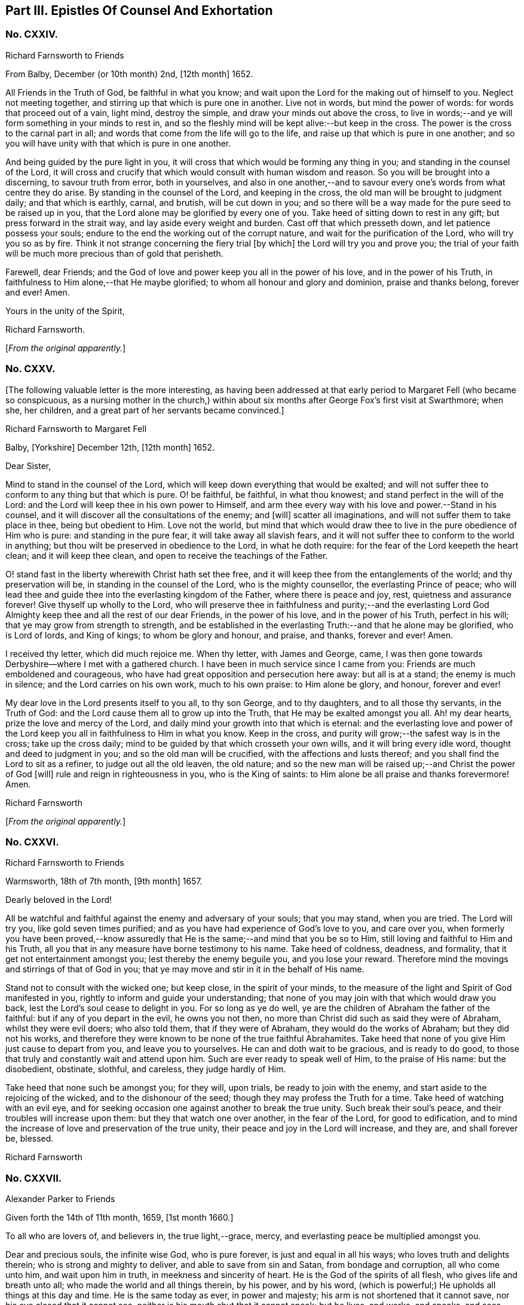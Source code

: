 == Part III. Epistles Of Counsel And Exhortation

[.centered]
=== No. CXXIV.

[.letter-heading]
Richard Farnsworth to Friends

[.signed-section-context-open]
From Balby, December (or 10th month) 2nd, +++[+++12th month]
1652.

All Friends in the Truth of God, be faithful in what you know;
and wait upon the Lord for the making out of himself to you.
Neglect not meeting together, and stirring up that which is pure one in another.
Live not in words, but mind the power of words: for words that proceed out of a vain,
light mind, destroy the simple, and draw your minds out above the cross,
to live in words;--and ye will form something in your minds to rest in,
and so the fleshly mind will be kept alive:--but keep in the cross.
The power is the cross to the carnal part in all;
and words that come from the life will go to the life,
and raise up that which is pure in one another;
and so you will have unity with that which is pure in one another.

And being guided by the pure light in you,
it will cross that which would be forming any thing in you;
and standing in the counsel of the Lord,
it will cross and crucify that which would consult with human wisdom and reason.
So you will be brought into a discerning, to savour truth from error, both in yourselves,
and also in one another,--and to savour every one`'s
words from what centre they do arise.
By standing in the counsel of the Lord, and keeping in the cross,
the old man will be brought to judgment daily; and that which is earthly, carnal,
and brutish, will be cut down in you;
and so there will be a way made for the pure seed to be raised up in you,
that the Lord alone may be glorified by every one of you.
Take heed of sitting down to rest in any gift; but press forward in the strait way,
and lay aside every weight and burden.
Cast off that which presseth down, and let patience possess your souls;
endure to the end the working out of the corrupt nature,
and wait for the purification of the Lord, who will try you so as by fire.
Think it not strange concerning the fiery trial +++[+++by which]
the Lord will try you and prove you;
the trial of your faith will be much more precious than of gold that perisheth.

Farewell, dear Friends;
and the God of love and power keep you all in the power of his love,
and in the power of his Truth, in faithfulness to Him alone,--that He maybe glorified;
to whom all honour and glory and dominion, praise and thanks belong, forever and ever!
Amen.

[.signed-section-closing]
Yours in the unity of the Spirit,

[.signed-section-signature]
Richard Farnsworth.

[.offset]
+++[+++_From the original apparently._]

[.centered]
=== No. CXXV.

+++[+++The following valuable letter is the more interesting,
as having been addressed at that early period to Margaret Fell (who became so conspicuous,
as a nursing mother in the church,) within about
six months after George Fox`'s first visit at Swarthmore;
when she, her children, and a great part of her servants became convinced.]

[.letter-heading]
Richard Farnsworth to Margaret Fell

[.signed-section-context-open]
Balby, +++[+++Yorkshire]
December 12th, +++[+++12th month]
1652.

[.salutation]
Dear Sister,

Mind to stand in the counsel of the Lord,
which will keep down everything that would be exalted;
and will not suffer thee to conform to any thing but that which is pure.
O! be faithful, be faithful, in what thou knowest;
and stand perfect in the will of the Lord:
and the Lord will keep thee in his own power to Himself,
and arm thee every way with his love and power.--Stand in his counsel,
and it will discover all the consultations of the enemy; and +++[+++will]
scatter all imaginations, and will not suffer them to take place in thee,
being but obedient to Him.
Love not the world,
but mind that which would draw thee to live in the pure obedience of Him who is pure:
and standing in the pure fear, it will take away all slavish fears,
and it will not suffer thee to conform to the world in anything;
but thou wilt be preserved in obedience to the Lord, in what he doth require:
for the fear of the Lord keepeth the heart clean; and it will keep thee clean,
and open to receive the teachings of the Father.

O! stand fast in the liberty wherewith Christ hath set thee free,
and it will keep thee from the entanglements of the world; and thy preservation will be,
in standing in the counsel of the Lord, who is the mighty counsellor,
the everlasting Prince of peace;
who will lead thee and guide thee into the everlasting kingdom of the Father,
where there is peace and joy, rest, quietness and assurance forever!
Give thyself up wholly to the Lord,
who will preserve thee in faithfulness and purity;--and the everlasting
Lord God Almighty keep thee and all the rest of our dear Friends,
in the power of his love, and in the power of his Truth, perfect in his will;
that ye may grow from strength to strength,
and be established in the everlasting Truth:--and that he alone may be glorified,
who is Lord of lords, and King of kings; to whom be glory and honour, and praise,
and thanks, forever and ever!
Amen.

I received thy letter, which did much rejoice me.
When thy letter, with James and George, came,
I was then gone towards Derbyshire--where I met with a gathered church.
I have been in much service since I came from you:
Friends are much emboldened and courageous,
who have had great opposition and persecution here away: but all is at a stand;
the enemy is much in silence; and the Lord carries on his own work,
much to his own praise: to Him alone be glory, and honour, forever and ever!

My dear love in the Lord presents itself to you all, to thy son George,
and to thy daughters, and to all those thy servants, in the Truth of God:
and the Lord cause them all to grow up into the Truth,
that He may be exalted amongst you all.
Ah! my dear hearts, prize the love and mercy of the Lord,
and daily mind your growth into that which is eternal:
and the everlasting love and power of the Lord keep
you all in faithfulness to Him in what you know.
Keep in the cross, and purity will grow;--the safest way is in the cross;
take up the cross daily; mind to be guided by that which crosseth your own wills,
and it will bring every idle word, thought and deed to judgment in you;
and so the old man will be crucified, with the affections and lusts thereof;
and you shall find the Lord to sit as a refiner, to judge out all the old leaven,
the old nature; and so the new man will be raised up;--and Christ the power of God +++[+++will]
rule and reign in righteousness in you, who is the King of saints:
to Him alone be all praise and thanks forevermore!
Amen.

[.signed-section-signature]
Richard Farnsworth

[.offset]
+++[+++_From the original apparently._]

[.centered]
=== No. CXXVI.

[.letter-heading]
Richard Farnsworth to Friends

[.signed-section-context-open]
Warmsworth, 18th of 7th month, +++[+++9th month]
1657.

[.salutation]
Dearly beloved in the Lord!

All be watchful and faithful against the enemy and adversary of your souls;
that you may stand, when you are tried.
The Lord will try you, like gold seven times purified;
and as you have had experience of God`'s love to you, and care over you,
when formerly you have been proved,--know assuredly that
He is the same;--and mind that you be so to Him,
still loving and faithful to Him and his Truth,
all you that in any measure have borne testimony to his name.
Take heed of coldness, deadness, and formality,
that it get not entertainment amongst you; lest thereby the enemy beguile you,
and you lose your reward.
Therefore mind the movings and stirrings of that of God in you;
that ye may move and stir in it in the behalf of His name.

Stand not to consult with the wicked one; but keep close, in the spirit of your minds,
to the measure of the light and Spirit of God manifested in you,
rightly to inform and guide your understanding;
that none of you may join with that which would draw you back,
lest the Lord`'s soul cease to delight in you.
For so long as ye do well, ye are the children of Abraham the father of the faithful:
but if any of you depart in the evil, he owns you not then,
no more than Christ did such as said they were of Abraham, whilst they were evil doers;
who also told them, that if they were of Abraham, they would do the works of Abraham;
but they did not his works,
and therefore they were known to be none of the true faithful Abrahamites.
Take heed that none of you give Him just cause to depart from you,
and leave you to yourselves.
He can and doth wait to be gracious, and is ready to do good,
to those that truly and constantly wait and attend upon him.
Such are ever ready to speak well of Him, to the praise of His name: but the disobedient,
obstinate, slothful, and careless, they judge hardly of Him.

Take heed that none such be amongst you; for they will, upon trials,
be ready to join with the enemy, and start aside to the rejoicing of the wicked,
and to the dishonour of the seed; though they may profess the Truth for a time.
Take heed of watching with an evil eye,
and for seeking occasion one against another to break the true unity.
Such break their soul`'s peace, and their troubles will increase upon them:
but they that watch one over another, in the fear of the Lord, for good to edification,
and to mind the increase of love and preservation of the true unity,
their peace and joy in the Lord will increase, and they are, and shall forever be,
blessed.

[.signed-section-signature]
Richard Farnsworth

[.centered]
=== No. CXXVII.

[.letter-heading]
Alexander Parker to Friends

[.signed-section-context-open]
Given forth the 14th of 11th month, 1659, +++[+++1st month 1660.]

To all who are lovers of, and believers in, the true light,--grace, mercy,
and everlasting peace be multiplied amongst you.

Dear and precious souls, the infinite wise God, who is pure forever,
is just and equal in all his ways; who loves truth and delights therein;
who is strong and mighty to deliver, and able to save from sin and Satan,
from bondage and corruption, all who come unto him, and wait upon him in truth,
in meekness and sincerity of heart.
He is the God of the spirits of all flesh, who gives life and breath unto all;
who made the world and all things therein, by his power, and by his word,
(which is powerful;) He upholds all things at this day and time.
He is the same today as ever, in power and majesty;
his arm is not shortened that it cannot save, nor his eye closed that it cannot see,
neither is his mouth shut that it cannot speak; but he lives, and works, and speaks,
and sees, and discerns what is contrived and acted amongst the sons and daughters of men.
His living Word abides forever,
and is as quick and as lively as ever,--as powerful
and sharp for the cutting down of sin and corruption,
as it ever was in the days of old and ages past,
according to the testimony of the holy men of God, recorded in the Scriptures of truth.

Dearly beloved, it hath pleased our gracious almighty God to appear in these last times,
according to his promise declared by his holy prophets concerning his great love,
in pouring forth of his holy Spirit upon his people;
and to gather them from off the barren mountains, and from the mouths of the wolves,
and all false shepherds; that they might no longer be preyed upon,
nor starved for want of bread: but the promise of God is,
to feed them Himself in fresh and green pastures,
and to bring them back into the fold of the good shepherd,--and
that there shall be one sheepfold and one shepherd.
Dear hearts, both I and you, and all the rest of the sheep and lambs of Christ,
may truly confess and say, that we all like sheep have gone astray;
we were wandering upon the barren and dry mountains,
and feeding upon the husks and empty shadows, even as well as others.
But forevermore blessed and praised be the Lord our God,
who in a good and acceptable time did appear, and stretched forth his holy arm,
and gathered us into the fold of the good Shepherd;
whereby we are refreshed with the favour and lovingkindness of the Lord.
O! what manner of love is this, that even when we were enemies and rebels against God,
yet his eye was over us for good; and he waited to be gracious unto us,
(as he doth now unto the world,) not willing the death and destruction of any;
but rather that all might turn unto him, and hearken unto his voice,
that their souls might live.

Dear Friends, as the Lord in his rich love hath visited you,
and by his grace called you out of darkness into his marvellous light,--so,
prize his love, and walk worthy of that high and heavenly calling,
whereunto the Lord hath called you,--pleasing him in all things: waiting in the light,
which is pure, which is of Christ, in you,
that you may all receive wisdom and counsel from God; that whatsoever ye do,
or take in hand, may be done to the glory and praise of Him that hath called you.
Remember, and always keep in mind the goodness of the Lord,
and let his word dwell and abide in you; lay it up in your hearts,
as a precious holy treasure: so will ye be kept in a lively sensible state,
apt and fit to receive instruction from the Lord.
The living word seasons, and keeps the heart sweet and savoury,
so that corruption cannot grow there, neither any other evil, lust or bad thing;
but by the word it is cut down, and destroyed.
Blessed are they that keep the word of God in them;
such shall be kept in peace and unity with God in the light;
and there every one shall see the honourable calling, unto which they are called.

He that calls, is holy and honourable; and the calling unto which ye are called,
is likewise holy and honourable.
Consider what ye are called from, and what ye are called unto:
formerly ye walked in darkness,
and had fellowship with the unfruitful workers of darkness;
now ye are called out of darkness,
to walk in the light,--and there to have communion one with another,
and fellowship with God, who is light,
and with his Son Jesus Christ;--who likewise declared
himself to be the light of the world.
In the light is the precious unity with God and with Christ, and one with another.
If we walk in the light, (saith the beloved disciple,) as He is in the light, then,
(not till then,) have we fellowship one with another,
and the blood of Jesus Christ his Son, cleanseth us from all sin:
they that love the light, and believe in the light,
and walk in the light,--such receive remission of sins,--such worship God truly,--such
are of one heart and of one mind,--such only are accepted of the Lord.

And now, dear souls, as you have been called to such a high and heavenly calling,
mind every one your particular duties, in walking answerably to the Lord in everything;
that good order may be kept amongst you, both in your meetings and solemn assemblies,
in your service and worship of God,
and also in your common occasions and affairs amongst men.
Something is upon my spirit to write unto you at this time,
concerning these two weighty things; and, first,
concerning the service and worship of God.--That which God requires of every one,
is justice, mercy, and a humble and orderly conversation: for, as it is the love of God,
by his light to show you his will and mind, so it is your duty, to do the will of God;
which will is your sanctification: and,
as it was the manner and practice of the holy men of God,
(who were called in the light,) to meet together to wait upon God,
and to speak one to another, as the Spirit of Truth did move and give them utterance,
for the strengthening one another,
and building up one another in their most holy faith;--so it is
now judged meet and good for all who are called to be saints,
to meet often together to wait upon the Lord,--that their strength may be renewed.

So Friends, when you come together to wait upon God, come orderly in the fear of God:
the first that enters into the place of your meeting, be not careless,
nor wander up and down, either in body or mind; but innocently sit down in some place,
and turn in thy mind to the light, and wait upon God singly,
as if none were present but the Lord; and here thou art strong.
Then the next that comes in, let them in simplicity of heart,
sit down and turn in to the same light, and wait in the Spirit:
and so all the rest coming in, in the fear of the Lord,
sit down in pure stillness and silence of all flesh, and wait in the light;
a few that are thus gathered by the arm of the Lord into
the unity of the Spirit,--this is a sweet and precious meeting,
where all meet with the Lord!

Those who are brought to a pure, still waiting upon God in the Spirit,
are come nearer to the Lord than words are: for God is a Spirit,
and in the Spirit is he worshipped; so that my soul hath dear union with you,
who purely wait upon God in the Spirit,
though not a word be spoken to the hearing of the outward ear.
And here is the true feeding in the Spirit;
and all who thus meet together to wait upon the Lord, shall renew their strength daily.
In such a meeting, where the presence and power of God is felt,
there will be an unwillingness to part asunder, being ready to say in yourselves,
it is good to be here:
and this is the end of all words and writings--to
bring people to the eternal living Word.
So, all dear hearts, when you come together to wait upon God, come singly and purely;
that your meetings together may be for the better, and not for the worse.

And if any be moved to speak words, wait low in the pure fear,
to know the mind of the Spirit, where and to whom they are to be spoken.
If any be moved to speak, see that they speak in the power; and when the power is still,
be ye still.
And all who speak of the movings of the Lord, I lay it as a charge upon you,
to beware of abusing the power of God,
in acting a wrong thing under pretence of being moved
of the Lord:--for the pure power may move,
and then the enemy (who goes about like a roaring lion,
seeking whom he may devour,) he may present a wrong thing to the view of the understanding;
and here is a danger of abusing the power, acting +++[+++in]
that which the true power condemns,
and yet pretending that the power moves to it;--this is a double sin.
Therefore, let every one patiently wait, and not be hasty to run in the dark;
but keep low in the true fear,
that the understanding may be opened to know the mind of the Spirit;
and then as the Spirit moves and leads,
it is good to follow its leadings;--for such are led into all truth.

Thus, my Friends, as you keep close to the Lord, and to the guidance of his good Spirit,
ye shall not do amiss; but in all your services and performances in the worship of God,
ye shall be a good savour unto the Lord; and the Lord will accept of your services,
and bless and honour your assemblies with his presence and power.
And now for the ordering of your conversations amongst men,
ye are to walk by the same rule; (that is,)--when your meeting is ended,
do not look upon the service of God to be ended; but keep in the fear of God,
that ye may receive wisdom from Him, to order the creatures;
that the pure light may exercise your consciences towards God and men.
A time there was at your first convincement,
when ye stood in the cross to the world`'s spirit,
and could not conform to their customs, many of them have stood off for a certain time,
and would not trade or deal with Friends: but when they saw your fidelity and honesty,
they came again; and many have a greater desire to deal with Friends,
than with many of their own generation, because they know that ye will not wrong them,
nor deal deceitfully with them: and so the blessing of God attends the faithful,
and gives an increase both inward and outward.

Then is the danger of being lifted up in mind, or drawn back again into the earth,
so that the earth comes over, which chokes and hinders the growth of the seed:
but as every one keeps in the dominion and power of God, then the blessing is continued,
as love to the Truth is continued.
Thus, dear Friends, in all companies, at all times and seasons,
so walk that ye may be examples of good unto all, and answer the witness of God in all;
that God over all may be glorified,
and ye by his power be daily kept and preserved in holiness and righteousness,
out of the world`'s wickedness; not for a day, or a week, or a certain time only,
but even all the days of your lives; for this is but just and reasonable,
that we should yield our members servants unto God, who gives us life, and strength,
and all other good things: glory and holy praises be rendered unto Him,
of all that know Him, forever more!

And furthermore, dear Friends, as concerning those late overturnings,
and those distractions, divisions,
and confusions in this our native nation,--be not
ye troubled nor shaken in mind because of these things.
There is a secret hand working in and through all these overturnings;
and they come not to pass without the knowledge of the Lord,
for making way for greater things, which the Lord hath to bring to pass in this nation;
for much is yet to be thrown down, before truth and righteousness be set up.
My advice and counsel is, that every one of you, who love and believe in the light,
be still and quiet, and side not with any parties;
but own and cherish the good wherever it appears, and testify against the evil in all,
wherever it appears; not like the children of this world,
warring with carnal weapons against flesh and blood, to destroy men`'s lives;
but like Christians with spiritual weapons, warring against spiritual wickedness,
and all sinful fleshly lusts, which war against the soul: not striking at creatures,
but at the power that captivates the creatures;
that so the creatures may be redeemed from the bondage of corruption,
into the glorious liberty of the sons of God.
So be not ye overcome of evil, but overcome evil with good;
so shall ye have peace with God, and true unity with all who are of God.
The God of power strengthen you in every good word and work, and perfect his work in you,
to his glory, who is blessed forever!
Amen.

I rest your dear brother in the Truth, watching for all your good,

[.signed-section-signature]
Alexander Parker.

[.offset]
+++[+++_From the original._]

[.centered]
=== No. CXXVIII.

[.letter-heading]
Alexander Parker to Friends

[.signed-section-context-open]
Given forth in the prison at Chester, the 13th of the 8th month +++[+++10th month]
1660.

To all you, my beloved and dear Friends, who are called in Christ Jesus,
the light of the world, out of the ways and works of darkness,
to follow the Lord Jesus Christ in truth and righteousness, which way soever He goes,
through trials and troubles, tribulations and persecutions,
as he leads and guides by his light and Spirit:--Grace, mercy, and peace,
patience and heavenly wisdom,
with all other graces and virtues appertaining unto life and godliness,
from God the Father of Spirits, and Jesus Christ the light and life of men,
be increased and daily multiplied amongst you.

I, your dear brother and companion in tribulation,
who am a prisoner for the testimony of Jesus, do hereby greet you all,
who love and own the appearance of Christ in Spirit.
I do send these lines unto you as the tender of my love,
and the dear salutation of my life unto you all, my dear brethren and sisters;
who are born again of the immortal seed and word of God, which lives and abides forever.
My life is bound up with you, in the holy love and blessed covenant,
which cannot be broken;
and though this earthen vessel be shut up and kept under locks and chains,
from the fellowship and communion of my Father`'s children and family,
yet the treasure--the heavenly riches of love, life and power,
which my heavenly Father hath put into this earthen vessel,
cannot be locked up by the powers of this world, neither can it be stopped;
but it flows forth according to the promise of the Lord of life, who hath said,
"`Whoso shall drink of the water that I shall give, it shall be in him a well of water,
springing up unto everlasting life.`"
From this well, do streams of love flow forth, even to my very enemies and persecutors;
desiring also that their souls might live.
But much more do my love and breathings of life reach forth unto you,
the dearly beloved of my soul, who are of the same family and household of faith;
to every one in the family, as well the servants and the handmaids,
as the sons and daughters, my dear love salutes you all,--even the doorkeepers,
and all that appertains to the house of God.
I have you all fresh in my remembrance, and am often present in Spirit with you.

Dear hearts, in brotherly love and heavenly fear, I do exhort you all, as dear children,
to walk together in truth and love; exhorting one another,
and building up one another in the holy faith, which works by love;
that ye may be a family of love:
for true love is a mark whereby ye are known to be children born from above,
as Christ formerly said, "`Hereby shall all men know that ye are my disciples,
if ye love one another;`"--this is the end and the
sum and substance of all that can be spoken or written.
Love fulfils the law,--it envies not, it thinks no evil;
love doth not render evil for evil, but on the contrary, love renders good for evil:
love keeps the commandments of God; and if love be wanting, all preaching, praying,
and all other duties and performances whatsoever, all are in vain:
and the services and sacrifices of such are not acceptable unto God,
being ignorant of God; for he that loves not, knows not God, for God is love.
Love is a precious jewel, not to be valued with gold, nor any other earthly treasure;
and where love dwells, there needs few instructions;
for love performs all things freely without compulsion:
blessed are they who have the love of God dwelling in them.

But this is an high discovery, to know God as he is love; it is the last,
and abides forever.
Wait, dear ones, that you may attain to this knowledge;
and in the mean time be content with your present conditions,
and with that measure of knowledge which God hath committed to every one of you;
for every one is accepted, as they are faithful to God,
in that light and grace which God hath freely given to them.
And it is a good thing to know God truly and experimentally in any dispensation,--to
know God (or the operation of his Spirit,) as a fire,--this is good;
for all who are truly acquainted with God, must know him as a consuming fire,
before they know him as he is love;
"`For our God is a consuming fire,`" as it is written of him;--a
fire to consume and burn all wickedness and sinful lusts,
which have been harboured and lodged in the heart;
so that the heart may be purified by the spirit of judgment and burning,
and sanctified and made fit for the Father`'s use.

For though it hath pleased God, so far to condescend and come down, as to dwell in men,
and to put his heavenly treasure in earthen vessels;
yet he doth not dwell where sin and corruption dwell;
neither doth he put his precious heavenly treasure in a filthy unclean vessel;
but first the vessel must be cleansed, the heart purified, by the living word of God:
for the word of God is powerful and precious,
and doth work powerfully in the hearts of all that
do with meekness and patience receive it.
It is as a fire to burn up all corruption, both of flesh and spirit;
it is also as a hammer to beat down sin in its rise and conception:
when evil appears or rises in the heart, then keep the hammer going,
(the word of God,) to hammer it down within on the first motion,
before it break forth into words, or open actions.
Blessed are they that feel in themselves the operation of the word of God,
to purify and cleanse them, and who obey the gospel in truth of heart;
that God may delight to do them good.

And you, my dear Friends, that have tasted of the word of God,
and are truly sensible of a good work of reformation
begun in you,--in patience possess your souls:
wait upon God, and faint not; neither be ye discouraged,
because of the many trials and temptations that ye endure; but sow to the Spirit,
and in good time ye shall reap the good fruits of righteousness.
Be not ye shaken in mind, nor tossed to and fro with men`'s doctrines,
which are changeable; but all dwell and abide in the unchangeable light,
and let your faith stand in the power of God: and then ye will stand sure and steadfast,
upon the sure foundation of God, which he hath laid, and not man;
and as ye are stayed there, nothing can move you, nor harm you, nor make you afraid.
The word of God is nigh you, even in your hearts, and in your mouths,
to obey it;--O! let it dwell and abide in you, and it will keep you from corruption,
and from all evil that abounds in the world.

So, dear Friends, as a people redeemed to God,
see that ye walk blameless and harmless in the midst of this perverse generation;
that ye may be a good savour to God amongst them,
that the Lord God of life may be glorified in and amongst you.
Be patient, be humble, and of a gentle, sweet carriage towards all,
so far as ye may without offence to God or his dear children; and above all things,
live in peace and love among yourselves.
And the God of peace fill you with his peace and love and heavenly wisdom,
and establish you in the Truth; that you may live and die to his honour and glory,
who hath called and loved you;--who is God over all, blessed forever.

This is written in the bowels of love unto you all, by your dear brother,
a prisoner for the testimony of Jesus, in the common jail at West Chester.

[.signed-section-signature]
Alexander Parker.

[.offset]
+++[+++_From the original._]

[.centered]
=== No. CXXIX.

[.letter-heading]
Richard Farnsworth to Friends

[.signed-section-context-open]
Stanley, 11th of October (8th month)

[.salutation]
Dear Friends,

My endeared love to you all in the Lord Jesus Christ:--my love runneth forth toward you,
desiring that the Lord would establish your hearts in Him;
who is the fountain of living mercies.
Wait on Him, and meet often together; and take heed of forming any thing of self.
Stand always in the counsel of the Lord; and give up wholly to Him, to be guided by him.
Submit to his will in all things, and every condition will be good,
seeing the Lord always present in it.
Take heed to yourselves, lest any deceit get in amongst you;
for the adversary is very busy, and goes about like a roaring lion,
seeking whom he may devour:
and when the Lord is most manifesting himself amongst his people,
then the devil doth most bestir himself.
There is a true work amongst you; but take heed, I beseech you for the Lord`'s sake,
that deceit does not mix with it.
Give not liberty to your own wills, but stand in the will of the Lord,
and let patience have its perfect work among you.--And
you shall find him a merciful Father;
and he will deal with you in tenderness and compassion.

Take heed of doing any thing by imitation as from others;
but all mind your own conditions, and to be kept in the cross,
the pure light guiding your minds; it will cross your own wills in all things,
and will suffer you to conform to nothing but that which is pure;
and so you will be kept always in the fear of Him who is pure:
and his pure fear will preserve and keep your minds close and pure,
and open to the Lord to receive his teaching,--for the teaching of the Lord is in silence.
And wait patiently upon Him, and give up yourselves wholly unto Him,
to be acted upon and guided by Him; and He will keep self under the cross,
that it cannot act;
and so you will be led by the Lord gently on your journey up to the land of living mercies,
where you shall find rest to your souls, even in the everlasting fountain of love.

Dwell in the pure wisdom, and it will teach you what to do in all things.
Walk in the light, and there will be no occasion of stumbling and falling:
but being disobedient to the light, then there is stumbling and falling down.
Every one mind your own condition and your growth daily:
press forward in the straight way, and so be kept in the cross,
that keeps humble and lowly:--and being kept in the cross,
it will bring you to lay aside every weight and burden,
and to run with patience the race that is set before you;
that you may so run as to obtain the crown.
O! dear Friends, let patience possess your souls,
and it will keep you always in a sense of your condition.
The Lord keep you, and establish you,
that you may grow daily more and more into the everlasting Truth,
and bring forth fruit to the praise and glory of God;
that He in all things may be glorified by you:
to whom be glory and honour and everlasting praises forever and ever.
Amen!

All Friends here are well, praised be the Lord,--and desire to be remembered to you all.
My dear love to you all,--farewell;
and the God of love and power keep you in the everlasting power of his love,
and in the everlasting power of his Truth; that you may reign as kings upon the earth.

I shall see you again, when my Father pleaseth.

[.signed-section-signature]
Richard Farnsworth.

[.centered]
=== No. CXXX.

[.letter-heading]
Thomas Salthouse to Friends

[.blurb]
=== An affectionate salutation of fervent love, and a tender visitation to all the people of God called Quakers, at this day oppressed and persecuted for their obedience to the commands of Christ Jesus, the King of Righteousness, and Prince of Peace.^
footnote:[This and the next epistle from John Whitehead were addressed to Friends,
at about the commencement of their very severe persecutions in Charles II`'s reign.]

[.signed-section-context-open]
12th month, 1660, +++[+++2nd month 1661.]

Beloved Brethren and Sisters,
fellow-sufferers and companions in tribulation and persecutions,
which is your portion and heritage at this day in this present world,--my heart is open,--and
my dear unfeigned love flows forth abundantly unto every particular +++[+++individual]
of you, in every desert, den, and cabin, to which many of you are by constraint confined,
for your obedience to the commands of Christ,
the Prince of our peace,--and for your resolutions to follow the Captain of your salvation,
with the loss of your liberty, the hazard of your estates, and the peril of your lives,
in these last days and trying troublesome times.
O! my dearly beloved, whom the Lord hath called and chosen out of the evil of the world,
and redeemed from the earth, to serve him acceptably, and to worship him in the Spirit;
unto whom it is given in the behalf of Christ Jesus, not only to believe,
but also to suffer affliction and persecution,--what can I communicate unto you,
that may augment your consolation in this day of trial and hour of temptation?
You have the evidence with you, and in you, that the Lord is your portion,
and the rock of your salvation;
and He that comforteth his people in all their tribulations,
is acquainted with your grief; in all your afflictions he is afflicted with you;
and whosoever offends you for your religion and righteousness`' sake,
sinneth against his own soul, and resisteth his Maker,--against whom no man can prevail.
He that persecuteth you, persecuteth your Head; he that toucheth you,
toucheth the apple of his eye.

My dear brethren and Friends in the Truth,
who are now constrained to have your habitation as in the tents of Kedar,
amongst the sons of Ishmael and Belial, and whose lot, for a little season,
is to be amongst the pots, and to sit as by the rivers of Babylon,
in outward bondage and captivity,--think it not strange concerning these fiery trials,
as if an unexpected or strange thing had accidentally happened unto you:
for this day of trial of your faith, patience, and principles, is very precious,
and the Lord`'s end in it is good, and will so appear to be; and in an acceptable time,
will he appear for the salvation of his oppressed people, whose sighs and groans,
prayers and tears are heard and regarded by him.
For he brought you not out of the house of darkness and land of Egypt,
to slay you in the wilderness, nor to make you a prey to the uncircumcised,
if you obey his voice, and abide in his counsel, and walk in his light,
as a people saved by him.

Wherefore, my dear Friends, let patience have its perfect work;
and remember the Lord`'s former mercies and wonderful deliverances,
and consider that his hand is not at all shortened,
that he cannot save and deliver you out of the deepest den and dungeon,
where you lie as among the lions in this day of Jacob`'s troubles.
Lift up your voice, and cry out of the deep, with one accord and consent unto Him,
who hath not at any time said unto the house of Israel,
"`Seek my face in vain:`" and my spirit with yours
and our prayers will meet at the throne of grace,
in the presence of your Father and my Father; who hath respect unto his covenant,
and will save his afflicted people,
and bring forth the prisoners out of the prison houses,
that they may show themselves in the land of the living.
In the meantime, suffer patiently, without murmuring and repining,
and wait to have your weak hands and feeble knees strengthened to endure hardships,
as good soldiers of Jesus Christ; and look unto Him,
the author and finisher of your holy faith, who, for the joy that was set before him,
endured the cross and despised the shame:
that all the sufferings of these light afflictions, which are but for a moment,
may be endured, as seeing Him that is invisible: be faithful unto death,
that you may be crowned with eternal life.

And, Friends, you that are not as yet in bonds for Christ`'s sake,
who are made as a gazing stock with us, and confess the same Truth,
and bear the burden of our bonds,
as bound with us,--you are witnesses of the same sufferings, and for the same cause;
and inasmuch as your hearts are open to visit the saints in prison,
and communicate your cup of cold water to them that keep the commands of Christ Jesus,--the
Lord will not exclude you out of the number of his jewels in that day,
when he giveth a reward to the righteous,
and a recompense to every man according to his work.
Therefore, let none look upon themselves as members disjointed from the body,
or as branches broken from the tree;
and let none judge them that have liberty yet a little season given for a prey,
for ends best known to Himself: for thus hath the Lord in his mercy, wisdom,
and compassion ordered it, that there may not be a full end made of his heritage at once,
but some are left at liberty to serve those that are under restraint,
and by such a sudden surprisal are separated from nearest relations, outward habitations,
ordinary employments, and all external privileges; which the law of God,
and law of nations and nature allow to men as men,
especially to men that fear God and work righteousness.

And in this respect you are joined to us, and are one with us,--and we own you,
and write unto you,
and embrace you as companions and fellow-sufferers for the testimony of Jesus,
and the word of God.
By this do I particularly salute you in the Lord, exhorting and beseeching you,
as in Christ`'s stead, to stand still and wait in patience with us,
that you and we may see that salvation from God, which cannot be expected from the hills,
nor from the mountains, nor from the arm of flesh.
And, dear Friends,
cast not away your confidence in this cloudy day and hour of temptation:
neither be ye afraid of him that can imprison, oppress, persecute, and kill your bodies;
but fear the God of heaven, and give glory to his name, and honour the King of nations;
and keep yourselves unspotted from the world, and your consciences void of offence,
both in the sight of God, and in the presence of men.

And if you suffer for well doing, and for righteousness sake,
the Lord will comfort you in all your tribulations, and will plead with your adversaries,
and reprove your oppressors, and vindicate your cause;
inasmuch as ye are innocent in all your sufferings, sustained under every government,
since ye were a people, for the exercise of your religion,
and the peace of your pure consciences.
For the God of heaven knows, and the sons of them that do afflict you will know,
that you are not in rebellion, nor in transgression in any particular,
whereof you are suspected, accused, and judged at this day;
but the occasion that is taken against you and us,
is chiefly concerning the law of our God, and the exercise of our religion.

Well, my dear brethren and sisters,
I know the oppression is great under which you suffer,
and your trials and travels are many in all the provinces
and parts of this land of our nativity;
I am sensible of it, and my heart is affected therewith;
for many women are left as widows, and their children as orphans at this season:
but the Creator of all things is a husband to the widow, a father to the fatherless;
and he is rich in mercy, large in lovingkindness and abundant in goodness and truth;
and his compassions never fail them that cast their care upon him,
and put their trust in him: neither can we say that He is as a way-faring man unto us,
or a stranger that turns aside to tarry for a night and no more;
for He hath fed us all our life long, and is the portion of our cup forever,
and the lifter up of our heads in this the day of our confinements.

And now, my dear Friends, by this you may know,
that my dear brother J. Scafe and I have been under
restraint near two months at this place;
in which time the number of prisoners has increased,
insomuch that we are near two hundred Friends in prison in this place,
for no other cause but our obedience to the command of Christ Jesus,
and for frequenting solemn meetings for the exercise of our religion;
which we have both publicly and privately, as also in practice and principle,
declared to be in obedience and subjection to the higher powers,
and not in contempt of any person, power, or government appointed of God,
for the punishment of evil doers, and the praise of them that do well.
And this is an addition to our rejoicing and consolation,--that
we can call heaven and earth to record,
and the Spirit of God bears witness with us and for us,
that we know nothing on our parts as the original cause of our sufferings,
but our principles and persuasion in matters of religion,
and concerning the law and worship of our God.
So that it is wholly for the name of Christ, and for righteousness sake,
that we are called in question, and cast into prison at this day.

My dear brother and companion in tribulation, J. Scafe,
gives the remembrance of his unfeigned love to all Friends,
where this is read and received; and the rest of my fellow prisoners dearly salute you.
We are generally well, and well content to suffer for righteousness sake;
and the peace and presence of the Lord is in our habitations:
to whom you are all committed, as unto a faithful Creator,
by him that is your dear brother and fellow servant in persecutions and tribulations,
at liberty or in bonds.

[.signed-section-signature]
Thomas Salthouse.

[.signed-section-context-close]
Ilchester, 23rd of 12th month, 1660, +++[+++2nd month 1661.]

[.offset]
+++[+++_From the original._]

[.centered]
=== No. CXXXI.

[.letter-heading]
John Whitehead to Friends

[.signed-section-context-open]
Aylesbury Prison, 12th month, 1660.
+++[+++2nd month 1661.]

Dear Friends, both sons and daughters, amongst whom I have travailed,
that you might be gathered in the everlasting covenant of light and life,
to feed by the Shepherd`'s tent, amongst the sheep of His pasture and lambs of His fold.
When I consider that by departing from iniquity,
ye are become a prey to all the beasts of the field,
who gather themselves together to rend and to devour
you;--how do my bowels yearn towards you,
and my heart doth melt into tenderness with the love
and life that is shed abroad in it unto you:
in which life my soul is often poured out in silence before the Lord,
(who knows how to deliver his little ones,
who have put their trust in him,) that you may be kept together in one mind and spirit,
and have your hearts established with grace +++[+++upon Him,]
who is the only begotten of the Father.

Hold fast your confidence in the word of his patience,
and in the living hope stand fast and immovable upon the spiritual Rock,
that you may not be shaken: for now the storms, tempests, and floods are come,
that the hearer may be known from the doer, and the false from the wise builders.
Therefore, let not the upright in heart be troubled, though some shake and fall,
and are by the floods swept away; but rather rejoice,
in that they which are approved shall be made manifest,
and their righteousness which God hath given them,
shine forth as the stars of the morning: yea, blessed shall they be that overcome;
for they shall be as pillars in God`'s house,
which he is building and will finish of tried and lively stones,
that he may dwell in it forever.
Be not discouraged at the raging of the sea,
neither dismayed at the tumult of the people:
for the Lord your God is with you to deliver you, whether in life or death.
O! then, stand wholly given up unto his will;
and wait upon Him for strength and patience to lay down your own lives,
if nothing but that or the transgression of the law
of your God may satisfy them that persecute you;
for better is it to fall into the hands of men for transgressing their law,
than to fall into the hands of God for wilful transgression of His law:
for you know man can only kill the body and no more; but God,
after he hath killed the body, hath power to cast into hell.

These things I write to remind you of God`'s power; that you may both trust,
fear and love him, whose glory is arising upon you,
and shall more abundantly appear in you, whose minds are stayed upon him;
who in mercy hath called you, and chosen you to follow the Lamb,
who shall have the victory.
Therefore, fear not to go through any suffering for his name`'s sake;
because he hath the words of eternal life;
by him your souls may be everlastingly satisfied and refreshed.
And what if God suffer your bodies to be broken,
and turned to the ground whence they were taken,--that shall not
prevent us from partaking of the glory that shall be revealed.
And let not any look out with the wrong eye,
to search when shall be the end of these things;
for a thousand years with the Lord are but as one day, and his long-suffering is great.
Let all whose minds are turned towards God, keep out of the reasoning,
which draws back into self-safety; lest thereby the nobility of your minds be clouded,
and the plants choked, whose growth is but little in the Truth: but stand in God`'s fear,
and mind his witness in your consciences, and join not to anything against that,
and it will preserve you, though your strength be small.

And, dear brethren, whose portion is larger, remember that more is required of you,
and according to your ability improve your talent in strengthening the weak,
and considering the feeble-minded;
and though you cannot give the oil of your lamps unto the foolish,
having need for it all yourselves;
yet tell them in time where they may buy it without money or price,
that they may be prepared to meet the bridegroom, whose day is at hand.
And if there be any amongst you who do not wickedly depart from God,
but through weakness or violent temptations are ensnared by the enemy,
then you whom God doth preserve and strengthen,
reach forth your hands to help out of the jaws of the devourer:
then shall the soul that is saved from death bless you,
and the Lord will requite you in the day of your need.
And see that you be inwardly armed;--for he that goes to war against principalities,
powers, and the rulers of the darkness of this world in another armour,
which he hath not proved to be spiritual,
nor hath inwardly received it from God in the light, he shall not overcome.
Now all lies at stake; and whosoever doth fly, before the victory be obtained,
loseth what he hath wrought, and makes himself a scorn to fools.
Therefore let neither death, banishment, peril, sword, hunger or nakedness,
neither any other thing, whether present or to come, cause you to fly from the Truth;
but in all conditions cleave unto it, and it shall preserve you.

And ye that have of this world`'s goods,
let the bowels of your compassion be open to your poor brethren;
and order that which God hath made you stewards of in his wisdom,
for their and your own relief, before it become a prey to the spoilers:
and let tender love and mercy, as you have received it from the Lord,
abound in you one to another.
Live in the one Spirit of the Lord, that in it you may have unity and peace with God,
and one with another: and bear one another`'s burdens, and suffer one for another,
as Christ suffered for the body`'s sake, leaving to us an example;
which God hath counted me worthy to follow,
who am amongst many brethren a sufferer for the testimony of his Truth.
Let not your hearts be troubled, but rather encouraged by my bonds,
in which I have peace with God; and though I should see your faces no more,
I am joined with you in a perpetual covenant, and the remembrance of you is sweet to me.
My life saluteth you every one with true inward breathings;
that under the shadow of the Almighty ye may be preserved, and by his right hand upheld,
until the tempest be over:--that thou, O! Zion, in thy beauty may arise; and the Lord,
thy light and glory, be in the midst of thee,
as the sun from under a thick cloud;--that men may see Him whom they have pierced,
and the desire of nations be towards Him;
and the people that dwell therein may walk with us in the light
of the Lord;--that blessing and peace may fill the whole earth,
and nation not lift up sword against nation, neither learn war or persecution any more.
Amen, Amen!

And you that be at liberty in the outward,
give up yourselves to serve the Lord in the morning of life;
and visit your brethren that be in bonds for the Lord`'s sake;
so will the Lord take it as done to himself,
and give you a reward in the resurrection of the just.
And keep your meetings as you see most expedient, in the light of the Lord,
and in his fear, out of the fear of man; and be fervent in waiting upon God,
that a double portion of his Spirit and power may be upon both sons and daughters,
old men and babes;--in whose mouths,
O Lord God Almighty! ordain them strength to bring to naught the wisdom of the wise,
and to drive backward the counsel of the ungodly;
that the fold of thy lambs may be preserved entire:
and let thy life and virtue be unto them a fresh pasture, and open thyself amongst them,
O thou Fountain of living waters!--that the thirsty amongst thy people may be satisfied;
and fill their hearts with thy love,
that therewith they may love their enemies;--that thy witness may arise in them,
and clear the innocency of thy own people:--for we have fled unto thee for refuge,
and can use no other weapon to plead our cause but the words of thy mouth.

[.signed-section-signature]
John Whitehead.

[.signed-section-context-close]
Written in the prison house in Aylesbury, the 2nd of 12th month, 1660.

[.postscript]
====

This to go amongst Friends, to be read when they are met together in the fear of God,
with understanding; and likewise to be sent to the prisons,
to be read amongst Friends which suffer for Truth`'s sake.
Fail not to communicate it one to another.

====

[.offset]
+++[+++_From the original._]

[.centered]
=== No. CXXXII.

[.letter-heading]
William Bennit to Friends

[.signed-section-context-open]
Bury Jail, 6th month +++[+++8th month]
1668.

Dearly beloved Friends,
brethren and sisters in the Truth,--you whom the
mighty God of power once found as in a desert land,
and in a waste howling wilderness, sticking fast in the mire of your own corruption,
without help of your own;--and there still had been till this day,
had not the Lord God of infinite power, of love and compassion, helped us,
in great mercy to our immortal souls:
He freely reached forth the strong arm of his salvation to us,
who without the help thereof, must have perished in our sins eternally.
He brought us out of the horrible pit of ignorance and darkness, of sin and iniquity;
and has set our feet upon the rock of ages, Christ Jesus--the sure foundation,
which can never be removed;--praises and glory to our God forever! who hath
freely done much for our souls,--even that work hath he done for us,
which we without him, or none besides him, could ever do:
he awakened us that were asleep in sin, and quickened us that were dead in trespasses,
and raised us up that were buried in the grave of iniquity,
and said unto us that were dead--live.

He gave light to us that were in darkness,
and unto us that were in the region and shadow of death,
did his blessed dayspring from on high shine in our
habitations;--glory to our God forever!
He hath washed us, cleansed and sanctified us in measure, through his eternal Truth;
"`His word is Truth,`"--which we have felt and known, like to a fire, sword and hammer,
working mightily in and upon our hearts, to the mortifying, subduing,
and destroying of the power of darkness:--whose day of glad tidings,
and of redemption to his seed, and of destruction to his enemies, did burn as an oven;
in which the wicked one, and he that did wickedly, was as stubble and straw.
We knew a fire kindled in the earth of our hearts,
and a great desolation the Lord brought upon us;
and then did the tribes of the earth mourn, and our heavens were shaken,
and our fig-leaf garments rent, and our nakedness appeared,
and nothing of our own was able to cover our shame.

O! blessed be the Lord, who stripped us of our own, and made us bare,
that he might clothe us with his light.
He broke us in pieces, that He by his power might bind us up in the bundle of life;
he wounded us, because of sin, by the sword of his righteous judgment,
that he might heal us with the medicine of his mercy;
and by his light and Spirit he gave us to see the sinfulness of our state,
in which we were, when he first found us; under the sense whereof we groaned,
desiring deliverance therefrom.
He, through the washing of regeneration, and renewing of the Holy Ghost,
hath cleansed us, who were unclean; and hath made us his people,
who once were not his people; and hath brought us nigh unto himself, who were afar off.
He sought us that were lost, and brought us back again,
who were driven from him by the enemy of our souls.

O! dearly beloved ones, what manner of love is this, which the Lord, our tender God,
hath manifested to us! whose love and goodness, appeared to us-ward,
whilst we were enemies in our minds against him,
burdening and oppressing his pure seed in our own hearts.
O! dear Friends that the sense of his love, goodness, and mercy, showed to us,
may even daily break, melt, and humble our hearts before him;
and even be an obligation upon every particular one to engage us and oblige us,
to be faithful and obedient unto the Lord, in our particular places;
to walk answerable to his great love, infinite mercy, and rich grace, bestowed upon us.
O! the Lord stir up our hearts to watchfulness, and in the light to pray,
and to war against the enemy of our souls;
and know God`'s salvation to be as walls and bulwarks to us in the hour of temptation:
that when the enemy entices any of us, with the glory, honour, riches, pleasures,
and delights, of this world, or with anything below,
that would take away our hearts from the Lord and his truth,
we may not be overcome by him; but rather overcome him, and his temptations,
through the Lord;
who will strengthen all those that cleave unto him and diligently wait upon him.

Therefore wait, and rely upon him,
thou tender one,--who in the sense of thy own inability,
art ready to cry in thy heart to the Lord--Lord let nothing ever separate me from thee!--O!
let nothing steal away my heart from thee!--O! that I may never forget thy love,
or be unmindful of thy mercies,
or slight thy Truth and people!--Let thy Truth never become an old thing to me;
but O! that it may be as near and dear unto me as ever it was!
O! Lord, whoever slights thy Truth,
and forsakes the assemblies of thy people,--whoever turns to their old lovers,
and descends downward toward the earth again,
and wheels about on their old centre,--whoever grows wanton and vain,
careless and negligent,--whoever grows cold and dead, dry and barren,--Lord,
do thou keep me, and preserve me, who without thee am poor, weak, and feeble;
and enable me to hold out to the end:
for alas! what good will talking of former experiences do to me,
and of what I have formerly enjoyed of thee, received of thee,
or done or suffered for thee, in that day when my heart was tender, honest,
and upright before thee, if I should now forget thee,
and let the world again take away my heart from thee,--and
the earth again eat up my mind,
and bury thy righteous seed; O! then my talking of thee,
and of my former experiences and profession of thy way, truth and worship,
will stand me in no stead; for if I faint by the way, and turn back again into Egypt,
I shall then lose the reward, which they have, that abide to the end.

Wherefore, O Lord God Almighty! in a true sense of my own danger,
and in a sense of what hath happened to some, whom I once thought might have stood,
and retained their integrity, I cry unto thee;--desiring daily to wait upon thee,
to feel the supporting, upholding, preserving power of thy grace, to keep me low, meek,
and humble, and watchful; that so I may retain my integrity, and hold fast my first love,
and be enabled through thy power,
to finish my testimony for thee in faithfulness with joy, to thy glory and praise,
O my God!
O! this is the frame of the innocent, honest, tender-hearted ones,
that love the Lord and his truth more than all.
O! that in this frame of mind we all may be kept, saith my soul; which cries,--"`Lord,
not glory, honour, riches, and pleasure, in this world; but grace, truth, mercy,
and peace, unto the end of my days!`"

Dearly beloved Friends, unto the Lord I commit you,
who right well knoweth how it is with every particular +++[+++individual;]
unto whom is the cry of my soul for your good, welfare and preservation in his Truth,
which never changeth, though some change and turn from it.
But Truth is the same, and those that abide therein, are of one heart,
of one mind and spirit, and have unity and fellowship therein with the Lord,
and one with another; and therein I desire our unity maybe continued,
and abound more and more;
and that which would hinder and break unity in the Truth among brethren,
may be wrought out and kept out, through unfeigned love of God in all your hearts:
whose love I desire may abound more and more, in and among you;
that all those things of a contrary nature, which tend to strife, debate, division,
rents, +++[+++and]
confusion, may be thrown down, and kept under foot, and shut out from among us;
that so the love, power, and truth of the Lord, and our unity therein,
may flourish over all.

And, dear Friends, keep your meetings in the fear and name of the living God;
and be very diligent in waiting upon him in his gifts:
give not leave for your minds to wander,
and none to give way to drowsiness and sleeping in meetings; for surely,
it is even a shame to us that the thing, to wit,
sleeping in the assemblies of the saints, should be found among any of us: truly,
Friends,
the very thing oftentimes greatly burdens the seed of God
in the hearts of many of his children:--wherefore,
watch and war against it, and wait to feel life in yourselves,
to quicken both soul and body, in the work, worship and service of the living God;
that a living sacrifice from his own Spirit we may offer unto him.
For his worship is a living worship, and performed in and by his living Spirit;
in which let us wait diligently upon the Lord,
and a preparation we shall witness thereby; and feel and enjoy his presence,
and be edified, enlivened, and warmed thereby, though no words be heard amongst us.

So, dear Friends, bear with me, and receive in love this my salutation in love to you,
who am one that loveth Zion, and travaileth in spirit for her prosperity.
And my dear and tender love is to all those who love the Lord;
and my soul reacheth unto the honest and upright in heart,
and the remembrance of you dear ones maketh glad my heart.
Though I am confined and separated from you in body, yet, verily,
I am often with you in spirit; and then my soul embraceth you,
and sympathizes with you in your trials, straits, troubles, and tribulation;
all which I desire the Lord God everlasting, may carry you through,
and lift up your heads in his name.
And the Lord comfort the mourning ones among you, and heal the wounded,
and bind up the broken in heart; and lift up the weak hands that hang down,
and confirm the feeble knees, and cause the halting to go upright,
and leap over all the mountains of the enemy:
that those that have lain mourning in the pits of distrust, fears, doubting, +++[+++and]
carnal reasonings, may mount over all upon the wings of faith,
and flow to the goodness of the Lord,
and eat of His house and drink of the river of His pleasures,
and be satisfied;--and bless, praise, and magnify the Lord in the land of the living.

So the Lord God everlasting be with you,
and the Almighty Jehovah defend you;--and the everlasting
arm of His power uphold you over all,
and carry you through all which you yet may meet with,
within or without;--and strengthen the weak and little ones among you.
O! Friends, our trials are not yet all over,
though we have already waded and travelled through much,
in the strength and fear of the Lord.
Wherefore, dearly beloved ones, let us watch and pray, and wait daily upon the Lord,
to be fitted for trials when they come; and that we may stand in the terrible storm,
and be like mount Zion, which can never be moved.
Good it is for us to watch, to take heed against wrong security,
and getting into a false ease, because it is at present a calm;
lest thereby we provoke the Lord to anger, and so induce him to suffer a storm again,
before we be aware.
O! let us not sin; because grace, mercy, and many benefits from God to us abound;
lest the Lord turn his mercies into judgments.

O! let us watch, and be sober;
and hope to the end,--having grace whereby we may serve God acceptably,
with reverence and godly fear:--our words being few and savoury,
and our lives and conversations blameless and unreprovable;
walking as become saints of the Most High God;
shining as lights in the life of righteousness, in the midst of a dark, crooked,
and perverse generation.
And be ye all followers of Christ the light,
who is the Captain of our salvation and walk, as you have those for an example,
who fully follow Christ.
But follow not the steps of those that walk disorderly,
neither have fellowship with them in any unfruitful works of darkness,
but rather reprove them who cause the Truth to suffer, and those that live in it,
to be evilly spoken of; who are enemies to the cross of Christ,
though professing him in words: whose god is their belly, whose glory is their shame,
who mind earthly things, and serve not the Lord Jesus Christ, but their own lusts;
whose end is destruction, except they repent.

But, dear Friends, let your conversation be in heaven,
and yet preach righteousness in the earth; that the Lord may be glorified through us;
who hath raised us up a people to live to his honour,
and to show forth the praise of Him, who hath called us out of darkness,
to walk in his marvellous light.
The God of peace and consolation accompany them, and settle,
and stay them upon himself,--and bind them up in his Truth,
and cause them to grow in grace,
and in the knowledge of Christ Jesus our Lord and Saviour; to whom be all glory, praises,
and dominion, world without end.
Amen.

From your true friend and companion in the patience and tribulation of Jesus,
who has you often in his remembrance; and though close shut up in prison,
yet his love reacheth to you all, and remains with you.
Farewell! dear Friends, farewell!

[.signed-section-signature]
William Bennit.

[.signed-section-context-close]
Bury common jail, the 2nd of 6th month, +++[+++8th month]
1668.

[.centered]
=== No. CXXXIII.

[.letter-heading]
Stephen Crisp to Benjamin Bangs

[.signed-section-context-open]
Colchester, 10th of 4th month +++[+++6th month]
1682.

[.salutation]
Dear Benjamin Bangs,

My dear love in the Truth salutes thee.
I was greatly satisfied in my journey,
chiefly that I found a life up amongst Friends that can suffer; and I am sure it is that,
which will reign and conquer in the end;
and thence will be the safety of us all,--to follow our Captain in suffering and tribulation,
having an eye to the recompense of reward.
For that which can talk and not walk, and can profess and not suffer, is not the heir,
nor must be respected as the heir: for all respect shown to that birth, puffeth it up;
but the true birth is low in heart.
So dear heart, dwell in that which gives a discerning of every sort and kind;
that thou may deal out the bread to the children,
and the rod to the fool,--for these have their distinct ministry:
and every right ministry springs from the gift,
and the gift is from God,--the Giver and the gift are perfect:
and as long as the minister is ordered in and by His gift,
and takes not the ordering of it into his own hands,--his work is perfect,
and tends to the glory of the Giver, and the edification of his Church:
such carry their reward with them, and show themselves approved in God`'s sight,
and in his people`'s.

So now, my dear Benjamin Bangs, I love thee,--therefore I write this to thee;
heartily praying for thy preservation and prosperity in the work of the Lord,
and shall be glad to hear from thee.

I rest, and remain, thy true and real friend and well-wisher,

[.signed-section-signature]
Stephen Crisp

[.offset]
+++[+++_From a copy._]

[.centered]
=== No. CXXXIV.

+++[+++The following short essay by William Penn,
written out and signed by himself on a plain half-sheet of paper, was probably composed,
like his maxims, as a detached reflection:--the editor has not found it in print.]

[.small-break]
'''

He is a wise and a good man too, that knows his original and end;
and answers it by a life that is adequate and corresponds therewith.
There is no creature fallen so much below this as man;
and that will augment his trouble in the day of account,--for he is an accountable creature.
I pray God his Maker, to awaken him to a just consideration thereof;
that he may find forgiveness of God his Maker and Judge.

[.signed-section-signature]
William Penn

[.centered]
=== No. CXXXV.

[.letter-heading]
Isaac Penington to his Children

[.signed-section-context-open]
For my dear children J. J. and M. P. 10th of 3rd month +++[+++5th month]
1667.

[.salutation]
My dear Children,

Two things I especially desire in reference to your learning;--one is,
that ye may learn to know and hearken to the voice of God`'s witness in you.
There is somewhat in you, which will teach you how to do well, and how to avoid the evil,
if your minds be turned to it.
And the same thing will witness to you, when ye do well,--and against you,
when ye do evil.
Now to learn to know this, to hear this, to fear this, to obey this,
that is the chief piece of learning that I desire to find you in.
And your master or any one of the family that turns you to the witness,
reminds you of the witness, reproves you for not hearkening to or obeying the witness,
O! love them, and bless God for them in that respect: and remember this,
that he that hearkens to reproof is wise, but he that hates or slights it is brutish.
That is the dark spirit, which would please itself in its dark ways,
and therefore loves not the light which makes them manifest and reproves them:
and that spirit is the brutish spirit, which hates the reproof of the light,
and would continue its vain foolish ways and delights,
which the light testifies against;--that spirit therefore debaseth man.

Therefore mind the witness which discovers these things to you,
and leads you out of them, as ye hearken to it, and come to know,
fear and love the Lord God, by his instruction and testimony.
The way of youth is vain, and foolish, and defiles the mind: O! my children,
wait for the cleansing,--watch to that which cleanseth the foolish way of children,
which is that which discovers and witnesses against your foolishness and vain tempers,
and the temptations of your minds, and leads out of them.
Learn to bear the yoke in your tender years.
There is a vain mind in you--there is somewhat which
would be feeding and pleasing that vain mind;
and there is somewhat near you, appointed by God to yoke it down.
O! give not scope to vanity, it will be an occasion of woe and misery to you hereafter.
But the yoke which keeps under the vain mind, O! take that yoke upon you:
and then ye shall become not only my children, but the disciples of Christ,
and children of the Most High.
This is the first thing,
which I mainly and chiefly desire you should apply yourselves to learn.

The next thing is,
(which will also flow from the first,)--that ye learn
how to behave yourselves as good children,
both in the family and to persons abroad, in a meek, modest, humble, gentle, loving,
tender, respectful way,--avoiding all rude, rough, bold,
unbeseeming carriage towards all; honouring your mother and me,
as God teaches and requires; dearly cleaving to one another in the natural relation,
which is of God, wherein ye are loved, +++[+++having]
even a great proportion of natural affection and kindness one to another:
So to the servants, carry yourselves very lovingly, sweetly, meekly, gently;
that none may have any cause of complaint against you,
but that all may see your lowliness, and be drawn to love you.
And to strangers, carry yourselves warily, respectfully, in a sober, submissive,
humble manner of demeanour; not disputing and talking,
which becomes not your age and place; but watching what ye may observe of good in them,
and what ye may learn of those that are good, and how ye may avoid any such evil,
as ye observe in any that are evil.
Thus your time will be spent in profit,--and ye will
feel the blessing of God and of your parents,
and be kept out of those evils, which your age and natural tempers are subject to,
and which other children, who are not careful nor watchful, are commonly entangled in.
Mind these things, my children, as ye will give an account to God,
who through me thus instructs you,--who am your imprisoned father--and
have been much grieved when I hear of any ill concerning you,--it
being more matter of trouble and sorrow to me,
than my imprisonment, or any thing else I suffer, or can suffer from man.

Your father, who desires your good, and that it may go well with you,
both here and hereafter.

[.signed-section-signature]
Isaac Penington

[.signed-section-context-close]
10th of 3rd month, 1667.

[.postscript]
====

And remember this one thing, which as a father I admonish you of,
and charge you to take notice of and observe,
which is this,--that ye do not fly out upon one another, or complain of one another,
because of the evils ye observe in one another;
but first take notice of that evil in yourselves:
if by the true light ye find your own hearts cleansed from it,
bless God who hath done it;
and keep to his light and the testimony of his witness in you, whereby he did it;
and watch that ye be not overtaken in it for the future.
But if ye be guilty of the same evil, or have lately done the same thing,
or are liable suddenly to do it,--O! for shame! forbear accusing or blaming another:
and in the fear of God wait on him, and pray unto him that ye may be delivered from it,
and kept out of it.
And then in tender pity, love and meekness,
admonish thy brother or sister of his or her evil,
and watch to be helpful to preserve or restore them;
and pray to God to direct thee how to be helpful to them.
But that is the bad spirit and nature,
(which God will sharply punish,) that is ready to accuse others:
and though it be never so bad and guilty, yet will be excusing itself,
and laying the fault upon others, or remembering some other fault of another,
when it should be sensible of and ashamed of its own.

Dear children, if ye bend your minds to learn these things,
the Lord will help you therein, and become your teacher, guide and preserver,
and pour down his blessings upon you; and ye will be a comfort to me and your mother,
and an honour to his Truth;
and He also may give me wise fatherly instructions to teach you further.
But if ye be careless, foolish, vain, following your own minds,
and what riseth up there from the wicked one, ye will grieve my heart,
and provoke God against you, to bring evil upon you, both in this world and forever.
Therefore, children, mind that which is near you the light of God,
which discovers the evil and the good.
His witness, which observes all ye do, is near you: yea, he himself is in that light,
and with that witness.

Therefore, know, ye are in his presence at all times; who is an holy and just God,
hating that which is vain and evil, and loving that which is good and right before him:
and hath appointed a day and set a time, wherein he will either reward you with peace,
joy, and eternal happiness, if ye have been good, and done that which is good;
or with misery, destruction, and insufferable pain both of soul and body,
if ye have been evil, and done that which is evil.
And God takes notice how many instructions ye have heard from Friends in Truth,
and from your parents; and how many meetings ye have been at,
wherein ye have been taught and warned of these things:
so that if ye turn your back upon his light, and will not hear its reproofs,
but will be vain, and idle, and foolish, and rash, and quarrelling,
and doing that which is naught, and then covering it with lies, and so be as bad,
if not worse,
than children who were never thus taught and instructed,--God
will be exceedingly angry with you;
and may in his just judgment and sore displeasure, separate you from his light,
give you up to the black, dark spirit,
(from whom all this wickedness is,) to sow in sin here,
and to suffer the flames of eternal fire hereafter;--which is his reward,
and the reward of all who are persuaded by him to be of his nature,
and who hearken to him, and let him work through them.

O! my children, mind the Truth of God in you;
and that will let you see and understand the truth of what I now
write,--and in what fatherly love and tender care of you,
I write these things;
that ye might be warned of the great danger of neglecting the time
of your visitation by God`'s light and witness in you,
and of going on in the evil ways of the dark crooked spirit,
who will be tempting you to evil and hindering you from God,
as long as ye hearken to him.
Therefore, be not fools, to be led by him to destruction, in the evil way and evil works,
which lead thereto; but be wise to hearken to the light, and follow it,
out of that which is evil,
into everything that is good,--to the salvation of your souls.

I desire that Friends in the family, watch over them in these respects;
and when they find just occasion, to put them in mind of any of these things,
in the fear and wisdom of God, with tenderness and gentleness,
that they may reach the witness; but to take heed of upbraiding them,
or aggravating any thing, lest they be thereby hardened,
and the bad raised and strengthened in them.
And, my dear G.^
footnote:[Doubtless his step-daughter, Gulielma, afterwards the wife of William Penn.]
and Friends, watch over your hearts and ways, that ye may be as examples to them;
that they may not only read these things from my writing,
but in your carriage towards them, and one towards another;
that they meet with nothing to strengthen or raise up the bad thing,
but to reach the witness, and bring and keep down the evil in them.
So the Lord bless your watchfulness, care, and endeavours therein;
that I may hear good of them,
and be comforted in the mercy and kindness of the Lord towards them.

====

[.centered]
=== No. CXXXVI.

[.blurb]
=== Christian Discipline, or Certain Good and Wholesome Orders, for the Well Governing of my Family in a Right Christian Conversation, as Becometh the Children of the Light and Truth of the Most High God. Divided into Two Parts.

[.section-author]
By _William Penn_

[.centered]
__"`Now, therefore, fear the Lord, and serve him in sincerity and in truth;
and put away the gods which your fathers served beyond the flood and in Egypt,
and serve the Lord: and if it seem evil unto you to serve the Lord,
choose you this day whom ye will serve; whether the gods which your fathers served,
(that were beyond the flood) or the gods of the Amorites, in whose land ye dwell;
but as for me and my house, we will serve the Lord.`"--Joshua 24:14-15.__

[.numbered-group]
====

[.numbered]
1.--As it becometh us, to whom is made known the only wise, invisible and omnipotent God,
and that heavenly, spiritual worship,
which only pleaseth Him,--always to retain Him in our knowledge with all due fear,
godly reverence and sincere obedience;
so more especially it is my appointment in the heavenly authority,
as a Christian master of my family, that all in it, and of it,
who profess the Truth with me, do meet and assemble every morning,
with all humility and godly fear, to wait upon the Almighty God or Creator,
and to receive and enjoy his living mercies and refreshing presence: that,
being sanctified by Him, we may hallow His name,
and return the praise which is due to him from men and angels forever.

[.numbered]
2.--That every day about the eleventh hour, (unless diverted by extraordinary occasions,
which is also intended and excepted of every time
herein appointed,) all come together again;
and every one in his turn, read either the Scriptures of Truth or some martyrology.

[.numbered]
3.--That the same practice be observed about the sixth hour in the evening; to the end,
that we may be stirred up to abhor the actions of evil doers,
and to embrace and follow the example of patience, zeal,
holiness and constancy in the righteous,
who only were and are of the flock and family of God.

[.numbered]
4.--That those days which are appointed to meet publicly to worship God upon,
none on any pretence (being in health,
and not unavoidably engaged to the contrary) neglect going to such meetings;
but that they constantly and timely attend and frequent
the same as becometh a family fearing the Lord,
and that is zealous for his living Truth.

[.numbered]
5.--That there be a watch kept over every mind,
so as that it may not err from the counsel of God,
and the weighty government of his holy truth, in whatsoever it is exercised about;
lest darkness and deadness come over it, and the evil one enter,
to sow all manner of evil seeds, as strife, envy, evil watchings, levity, pride,
and such like: the latter end of such is worse than their beginning.

[.numbered]
6.--That every one keep out of unsavoury words, and that provoke to lightness,
and which load the righteous witness in themselves and others.

[.numbered]
7.--That none call each other bad names, nor give themselves to wrath or railing;
but if any thing of distance should happen, let none sleep upon it,
nor the sun go down upon his or her wrath; but confess to each other,
and seek peace and pursue it, for it is well pleasing to God.

[.numbered]
8.--That though every one may have appointed a particular service,
yet that all so live in the life of Christ Jesus, who washed his disciples feet,
as to be ready and willing to assist each other,--for
that becometh brethren and fellow servants.

[.numbered]
9.--That all drunkenness, lasciviousness, lying, defrauding, emulations, variance,
back-biting, tale-bearing, swearing, cursing, taking the name of God or Christ in vain,
pride, stubbornness, flattery, slothfulness, falseness, eye-service,
or such like fruits of darkness, be not so much as named amongst you;
for you well know that those who do such things cannot inherit the kingdom of God;
and I would have you know and be assured that, after due reproof,
such shall not continue in my family.

[.numbered]
10.--And as it becometh a Christian master and mistress to require nothing
from servants that is not according to the righteous Truth of God,
so they are keeping in their place, +++[+++when they require]
that you all make it solemn matter of conscience before the Lord, to be upright,
faithful and diligent towards them;--not slighting them, because they are your brethren.

====

As I have so far acquitted my conscience, in expressing what was enjoined me of the Lord,
to require from my family about those things which
particularly relate to God`'s holy worship,
and their Christian duty and conversation,--so it
is my desire to declare my mind in matters,
though of lesser nature,
yet necessary for the civil discipline of my family:--and that now follows,
as proper to the second division or table of order.

[.numbered-group]
====

[.numbered]
1.--That the family rise every morning, from the first of the First month,
till the first of the Third month, about the sixth hour in the morning;
and from the first of the Third month, to the first of the Seventh,
about the fifth hour in the morning;
and from the first of the Seventh to the first of the Ninth month, about the sixth hour;
and from the Ninth to the first of the First month,
about the seventh hour in the morning.

[.numbered]
2.--That all come to breakfast about the ninth hour;
that all come to dinner about the twelfth hour;
that all come to supper about the seventh hour.

[.numbered]
3.--That every one take it in their proper turns to knock or ring up all the rest,
according to the several appointed times, in their respective seasons,
whether to religious exercises, or meals, as they shall be ordered.

[.numbered]
4.--That every servant, after supper,
come and render to their master and mistress an account
of what hath been done the same day,
and receive respective instructions for the ensuing day.

[.numbered]
5.--That every one in their turn, take care that all gates and doors,
be locked and bolted, and all fires and candles extinguished before they go to bed;
and that the men`'s care be in what belongs to the men,
and the maids`' in what belongs to them.

[.numbered]
6.--That all retire to bed about the tenth hour at night.

[.numbered]
7.--And for preventing of all disorderly and troublesome noise in the family,
it is enjoined upon all, to forbear loud discourses,
and to go to the persons they have business with,--and
not to bawl and loudly call after them,
it being both offensive and unseemly.

[.numbered]
8.--That none go to any inn or other public house in the town,
but on business first known, and leave given.

[.numbered]
9.--That none take the liberty of absenting themselves on any pretence,
without leave first granted them, provided either master or mistress be at home,
or such one as by them shall be appointed to oversee the family;
and that the concerns thereof, or of one another, be not divulged abroad,
or made matter of public discourse.

[.numbered]
10.--That when any one is sent of errands, they make no delay,
neither enter into unprofitable talk; but dispatch the business they are employed about,
whether errands or otherwise, according to their respective orders and instructions:
that all may be done, not with eye-service, but as fearing the Lord,
and making conscience of discharging their several trusts.

====

And,--"`whatsoever things are true, whatsoever things are honest,
whatsoever things are pure, whatsoever things are of good report; if there be any virtue,
and if there be any praise, think on these things;`" and the God of peace be with us.

[.signed-section-signature]
William Penn.
